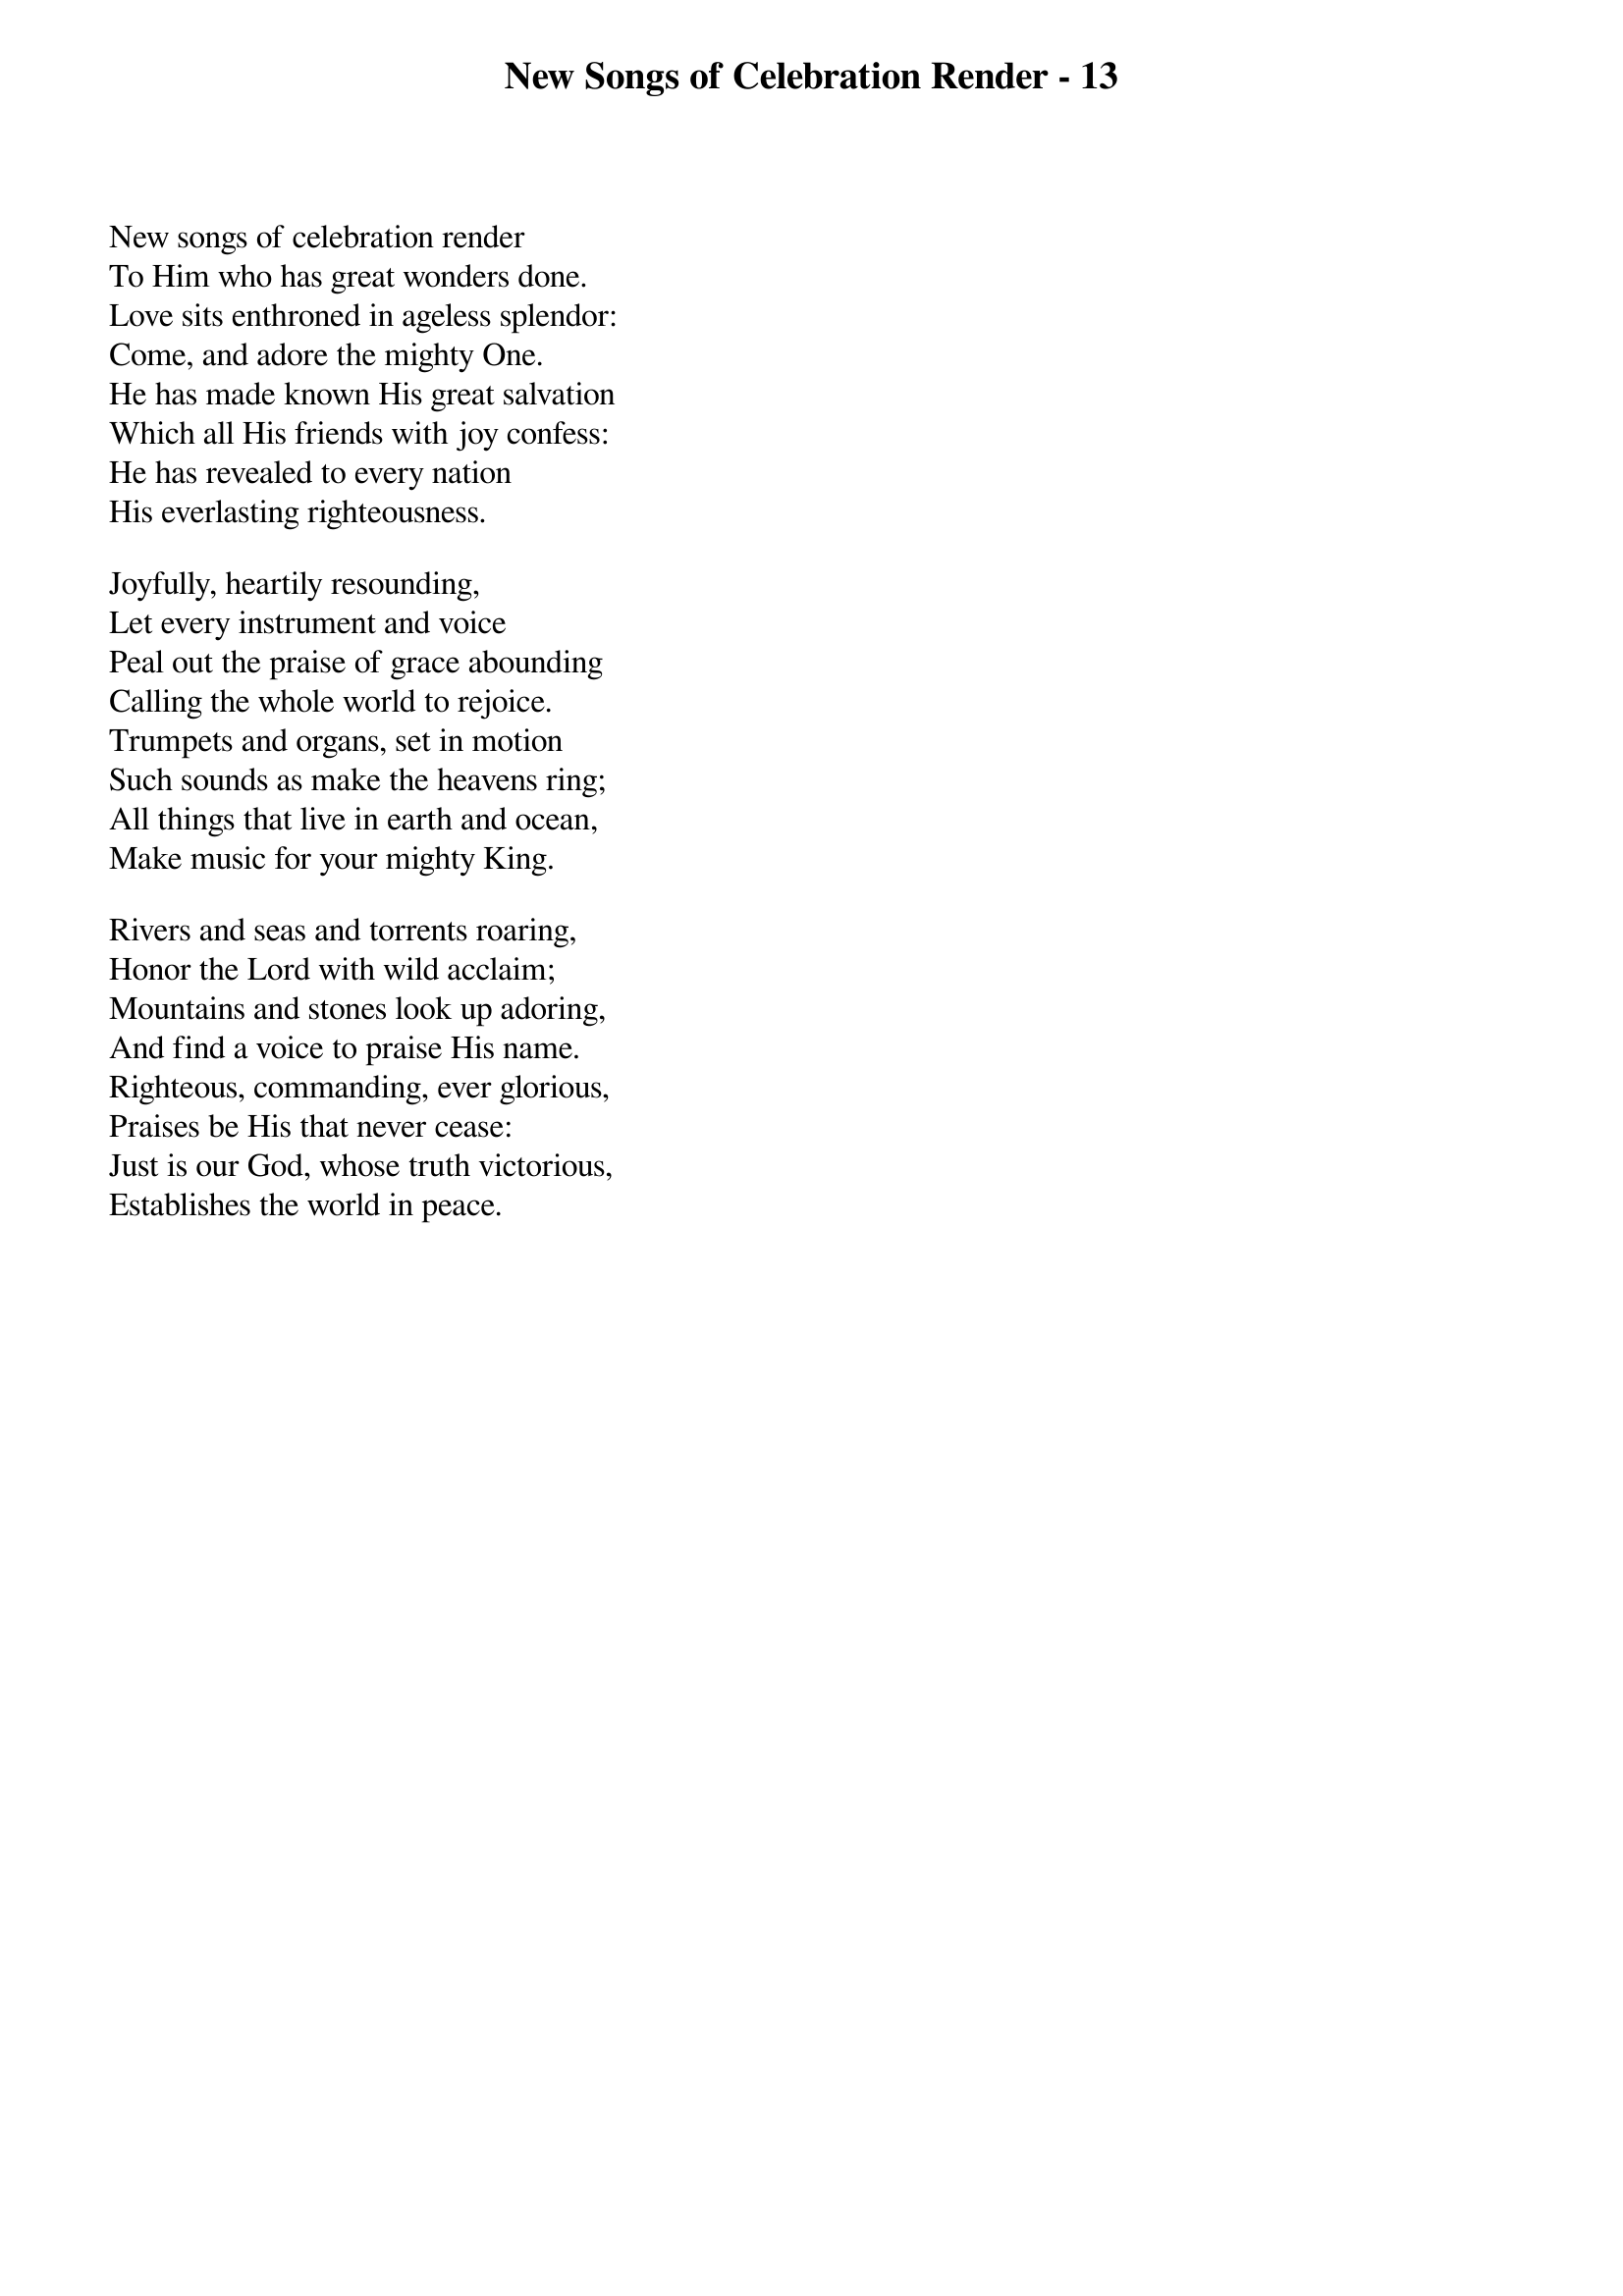 {title: New Songs of Celebration Render - 13}

{start_of_verse}
New songs of celebration render
To Him who has great wonders done.
Love sits enthroned in ageless splendor:
Come, and adore the mighty One.
He has made known His great salvation
Which all His friends with joy confess:
He has revealed to every nation
His everlasting righteousness.
{end_of_verse}

{start_of_verse}
Joyfully, heartily resounding,
Let every instrument and voice
Peal out the praise of grace abounding
Calling the whole world to rejoice.
Trumpets and organs, set in motion
Such sounds as make the heavens ring;
All things that live in earth and ocean,
Make music for your mighty King.
{end_of_verse}

{start_of_verse}
Rivers and seas and torrents roaring,
Honor the Lord with wild acclaim;
Mountains and stones look up adoring,
And find a voice to praise His name.
Righteous, commanding, ever glorious,
Praises be His that never cease:
Just is our God, whose truth victorious,
Establishes the world in peace.
{end_of_verse}